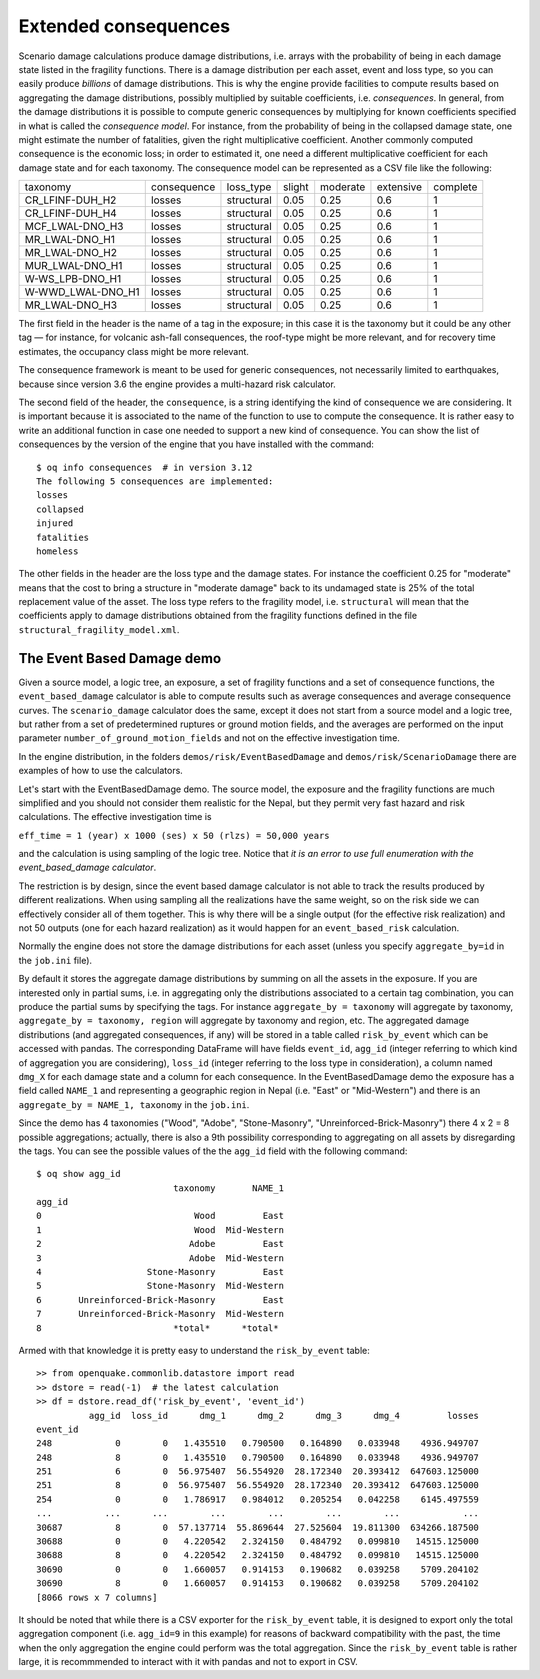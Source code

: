 Extended consequences
=====================

Scenario damage calculations produce damage distributions, i.e. arrays with the
probability of being in each damage state listed in the fragility
functions. There is a damage distribution per each asset, event and
loss type, so you can easily produce *billions* of damage
distributions. This is why the engine provide facilities to
compute results based on aggregating the damage distributions,
possibly multiplied by suitable coefficients, i.e. *consequences*. In
general, from the damage distributions it is possible to compute
generic consequences by multiplying for known coefficients specified
in what is called the *consequence model*. For instance, from the
probability of being in the collapsed damage state, one might estimate
the number of fatalities, given the right multiplicative coefficient.
Another commonly computed consequence is the economic loss; in order
to estimated it, one need a different multiplicative coefficient for
each damage state and for each taxonomy. The consequence model can be
represented as a CSV file like the following:

===================	============	============	========	==========	===========	==========	
 taxonomy          	 consequence  	 loss_type  	 slight 	 moderate 	 extensive 	 complete 	
-------------------	------------	------------	--------	----------	-----------	----------	
 CR_LFINF-DUH_H2   	 losses 	 structural 	 0.05   	 0.25     	 0.6       	 1        	
 CR_LFINF-DUH_H4   	 losses 	 structural 	 0.05   	 0.25     	 0.6       	 1        	
 MCF_LWAL-DNO_H3   	 losses 	 structural 	 0.05   	 0.25     	 0.6       	 1        	
 MR_LWAL-DNO_H1    	 losses 	 structural 	 0.05   	 0.25     	 0.6       	 1        	
 MR_LWAL-DNO_H2    	 losses 	 structural 	 0.05   	 0.25     	 0.6       	 1        	
 MUR_LWAL-DNO_H1   	 losses 	 structural 	 0.05   	 0.25     	 0.6       	 1        	
 W-WS_LPB-DNO_H1   	 losses 	 structural 	 0.05   	 0.25     	 0.6       	 1        	
 W-WWD_LWAL-DNO_H1 	 losses 	 structural 	 0.05   	 0.25     	 0.6       	 1        	
 MR_LWAL-DNO_H3    	 losses 	 structural 	 0.05   	 0.25     	 0.6       	 1        	
===================	============	============	========	==========	===========	==========	

The first field in the header is the name of a tag in the exposure; in
this case it is the taxonomy but it could be any other tag — for instance,
for volcanic ash-fall consequences, the roof-type might be more relevant,
and for recovery time estimates, the occupancy class might be more relevant.

The consequence framework is meant to be used for generic consequences,
not necessarily limited to earthquakes, because since version 3.6 the engine
provides a multi-hazard risk calculator.

The second field of the header, the ``consequence``, is a string
identifying the kind of consequence we are considering. It is
important because it is associated to the name of the function
to use to compute the consequence. It is rather easy to write
an additional function in case one needed to support a new kind of
consequence. You can show the list of consequences by the version of
the engine that you have installed with the command::

 $ oq info consequences  # in version 3.12
 The following 5 consequences are implemented:
 losses
 collapsed
 injured
 fatalities
 homeless

The other fields in the header are the loss type and the damage states.
For instance the coefficient 0.25 for "moderate" means that the cost to
bring a structure in "moderate damage" back to its undamaged state is
25% of the total replacement value of the asset. The loss type refers
to the fragility model, i.e. ``structural`` will mean that the
coefficients apply to damage distributions obtained from the fragility
functions defined in the file ``structural_fragility_model.xml``.

The Event Based Damage demo
----------------------------------------------------------------

Given a source model, a logic tree, an exposure, a set of fragility functions
and a set of consequence functions, the ``event_based_damage`` calculator
is able to compute results such as average consequences and average
consequence curves. The ``scenario_damage`` calculator does the same,
except it does not start from a source model and a logic tree, but
rather from a set of predetermined ruptures or ground motion fields,
and the averages are performed on the input parameter
``number_of_ground_motion_fields`` and not on the effective investigation time.

In the engine distribution, in the folders ``demos/risk/EventBasedDamage``
and ``demos/risk/ScenarioDamage`` there are examples of how to use the
calculators.

Let's start with the EventBasedDamage demo. The source model, the
exposure and the fragility functions are much simplified and you should
not consider them realistic for the Nepal, but they permit very fast
hazard and risk calculations. The effective investigation time is

``eff_time = 1 (year) x 1000 (ses) x 50 (rlzs) = 50,000 years``

and the calculation is using sampling of the logic tree. 
Notice that *it is an error to use full enumeration with the
event_based_damage calculator*.

The restriction is by design, since the event based damage calculator is
not able to track the results produced by different realizations.
When using sampling all the realizations have the same weight, so on
the risk side we can effectively consider all of them together. This is
why there will be a single output (for the effective risk realization)
and not 50 outputs (one for each hazard realization) as it would happen
for an ``event_based_risk`` calculation.

Normally the engine does not store the damage distributions for each
asset (unless you specify ``aggregate_by=id`` in the ``job.ini`` file).

By default it stores the aggregate damage distributions by summing on
all the assets in the exposure. If you are interested only in partial
sums, i.e. in aggregating only the distributions associated to a certain
tag combination, you can produce the partial sums by specifying the tags.
For instance ``aggregate_by = taxonomy`` will aggregate by taxonomy,
``aggregate_by = taxonomy, region`` will aggregate by taxonomy and region,
etc. The aggregated damage distributions (and aggregated consequences, if
any) will be stored in a table called ``risk_by_event`` which can be
accessed with pandas. The corresponding DataFrame will have fields
``event_id``, ``agg_id`` (integer referring to which kind of aggregation you
are considering), ``loss_id`` (integer referring to the loss type in consideration),
a column named ``dmg_X`` for each damage state and a column for each consequence.
In the EventBasedDamage demo the exposure has a field
called ``NAME_1`` and representing a geographic region in Nepal (i.e.
"East" or "Mid-Western") and there is an ``aggregate_by = NAME_1, taxonomy`` in the ``job.ini``.

Since the demo has 4 taxonomies ("Wood", "Adobe", "Stone-Masonry", "Unreinforced-Brick-Masonry")
there 4 x 2 = 8 possible aggregations; actually, there is also a 9th possibility corresponding to
aggregating on all assets by disregarding the tags. You can see the possible values of the
the ``agg_id`` field with the following command::

 $ oq show agg_id
                           taxonomy       NAME_1
 agg_id                                         
 0                             Wood         East
 1                             Wood  Mid-Western
 2                            Adobe         East
 3                            Adobe  Mid-Western
 4                    Stone-Masonry         East
 5                    Stone-Masonry  Mid-Western
 6       Unreinforced-Brick-Masonry         East
 7       Unreinforced-Brick-Masonry  Mid-Western
 8                         *total*      *total*

Armed with that knowledge it is pretty easy to understand the ``risk_by_event`` table::

 >> from openquake.commonlib.datastore import read
 >> dstore = read(-1)  # the latest calculation
 >> df = dstore.read_df('risk_by_event', 'event_id')
           agg_id  loss_id      dmg_1      dmg_2      dmg_3      dmg_4         losses
 event_id                                                                            
 248            0        0   1.435510   0.790500   0.164890   0.033948    4936.949707
 248            8        0   1.435510   0.790500   0.164890   0.033948    4936.949707
 251            6        0  56.975407  56.554920  28.172340  20.393412  647603.125000
 251            8        0  56.975407  56.554920  28.172340  20.393412  647603.125000
 254            0        0   1.786917   0.984012   0.205254   0.042258    6145.497559
 ...          ...      ...        ...        ...        ...        ...            ...
 30687          8        0  57.137714  55.869644  27.525604  19.811300  634266.187500
 30688          0        0   4.220542   2.324150   0.484792   0.099810   14515.125000
 30688          8        0   4.220542   2.324150   0.484792   0.099810   14515.125000
 30690          0        0   1.660057   0.914153   0.190682   0.039258    5709.204102
 30690          8        0   1.660057   0.914153   0.190682   0.039258    5709.204102
 [8066 rows x 7 columns]

It should be noted that while there is a CSV exporter for the ``risk_by_event``
table, it is designed to export only the total aggregation component (i.e.
``agg_id=9`` in this example) for reasons of backward compatibility with the
past, the time when the only aggregation the engine could perform was the
total aggregation. Since the ``risk_by_event`` table is rather large, it is
recommmended to interact with it with pandas and not to export in CSV.
